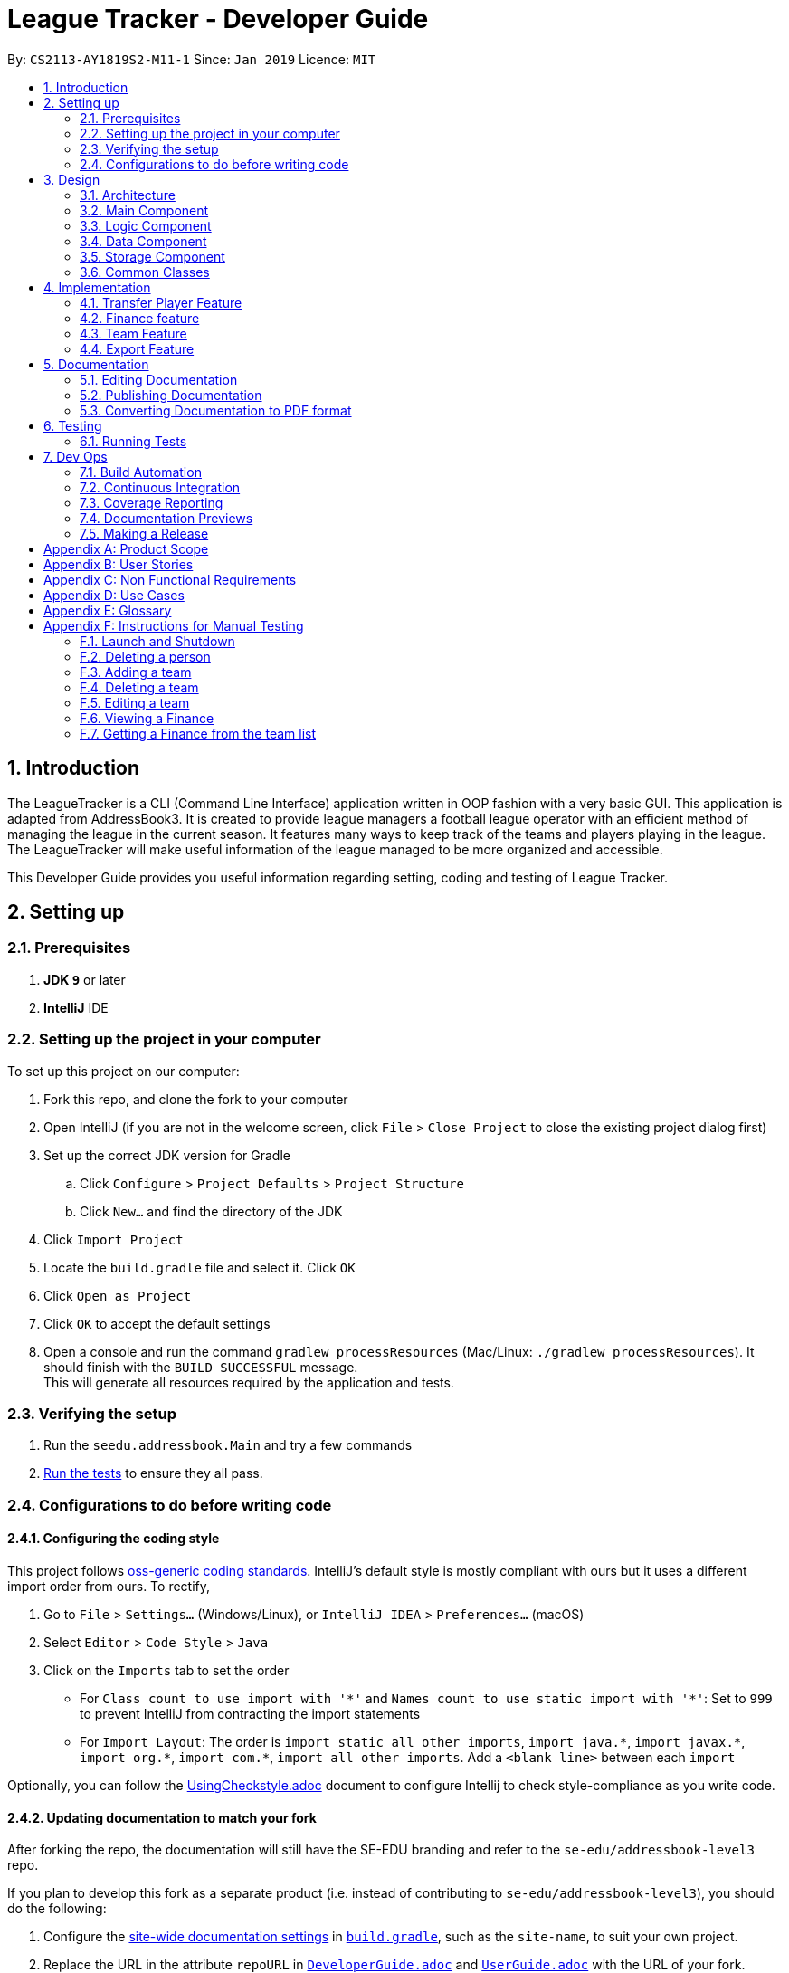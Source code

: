 = League Tracker - Developer Guide
:site-section: DeveloperGuide
:toc:
:toc-title:
:toc-placement: preamble
:sectnums:
:imagesDir: images
:stylesDir: stylesheets
:xrefstyle: full
ifdef::env-github[]
:tip-caption: :bulb:
:note-caption: :information_source:
:warning-caption: :warning:
endif::[]

By: `CS2113-AY1819S2-M11-1`      Since: `Jan 2019`      Licence: `MIT`

== Introduction

The LeagueTracker is a CLI (Command Line Interface) application written in OOP fashion with a very basic GUI.
This application is adapted from AddressBook3. It is created to provide league managers a football league operator with an efficient method of managing the league in the current season. It features many ways to keep track of the teams and players playing in the league. The LeagueTracker will make useful information of the league managed to be more organized and accessible. +

This Developer Guide provides you useful information regarding setting, coding and testing of League Tracker.

== Setting up

=== Prerequisites

. *JDK `9`* or later

. *IntelliJ* IDE


=== Setting up the project in your computer
To set up this project on our computer: +

. Fork this repo, and clone the fork to your computer
. Open IntelliJ (if you are not in the welcome screen, click `File` > `Close Project` to close the existing project dialog first)
. Set up the correct JDK version for Gradle
.. Click `Configure` > `Project Defaults` > `Project Structure`
.. Click `New...` and find the directory of the JDK
. Click `Import Project`
. Locate the `build.gradle` file and select it. Click `OK`
. Click `Open as Project`
. Click `OK` to accept the default settings
. Open a console and run the command `gradlew processResources` (Mac/Linux: `./gradlew processResources`). It should finish with the `BUILD SUCCESSFUL` message. +
This will generate all resources required by the application and tests.

=== Verifying the setup

. Run the `seedu.addressbook.Main` and try a few commands
. <<Testing,Run the tests>> to ensure they all pass.

=== Configurations to do before writing code

==== Configuring the coding style

This project follows https://github.com/oss-generic/process/blob/master/docs/CodingStandards.adoc[oss-generic coding standards]. IntelliJ's default style is mostly compliant with ours but it uses a different import order from ours. To rectify,

. Go to `File` > `Settings...` (Windows/Linux), or `IntelliJ IDEA` > `Preferences...` (macOS)
. Select `Editor` > `Code Style` > `Java`
. Click on the `Imports` tab to set the order

* For `Class count to use import with '\*'` and `Names count to use static import with '*'`: Set to `999` to prevent IntelliJ from contracting the import statements
* For `Import Layout`: The order is `import static all other imports`, `import java.\*`, `import javax.*`, `import org.\*`, `import com.*`, `import all other imports`. Add a `<blank line>` between each `import`

Optionally, you can follow the <<UsingCheckstyle#, UsingCheckstyle.adoc>> document to configure Intellij to check style-compliance as you write code.

==== Updating documentation to match your fork

After forking the repo, the documentation will still have the SE-EDU branding and refer to the `se-edu/addressbook-level3` repo.

If you plan to develop this fork as a separate product (i.e. instead of contributing to `se-edu/addressbook-level3`), you should do the following:

. Configure the <<Docs-SiteWideDocSettings, site-wide documentation settings>> in link:{repoURL}/build.gradle[`build.gradle`], such as the `site-name`, to suit your own project.

. Replace the URL in the attribute `repoURL` in link:{repoURL}/docs/DeveloperGuide.adoc[`DeveloperGuide.adoc`] and link:{repoURL}/docs/UserGuide.adoc[`UserGuide.adoc`] with the URL of your fork.

==== Setting up CI

Set up Travis to perform Continuous Integration (CI) for your fork. See <<UsingTravis#, UsingTravis.adoc>> to learn how to set it up.

After setting up Travis, you can optionally set up coverage reporting for your team fork (see <<UsingCoveralls#, UsingCoveralls.adoc>>).

[NOTE]
Coverage reporting could be useful for a team repository that hosts the final version but it is not that useful for your personal fork.

Optionally, you can set up AppVeyor as a second CI (see <<UsingAppVeyor#, UsingAppVeyor.adoc>>).

[NOTE]
Having both Travis and AppVeyor ensures your App works on both Unix-based platforms and Windows-based platforms (Travis is Unix-based and AppVeyor is Windows-based)

== Design

=== Architecture

[.text-center]
.Architecture Diagram
image::Architecture.png[width="600"]

The *_Architecture Diagram_* given above explains the high-level design of the League Tracker.
Given below is a quick overview of each component. +

*Main* has only one class called `Main`. It is responsible for:

* At app launch: Initializing the components in the correct sequence, and connects them up with each other.

* At shut down: Shutting down the components.


*Logic* is the command executor.

*Data* Holds the data of the League Tracker in-memory.

*Storage* Reads data from, and writes data to the hard disk.

=== Main Component

[.text-center]
.Class Disgram showcasing the structure of Main Component
image::Uicomponent.png[width="600"]

The Main Component consists of a UI package and a `Main` class. Inside the UI package, there are various classes such
as `MainWindow`, `Formatter` and `Gui` as shown in figure 2. A `Stoppable` interface is also included which
the `main` class implements.

The UI package uses JavaFX UI framework. Layout of `MainWindow` is defined in `mainwindow.fxml` which can be found
under the same package.

The Main Component:

* Displays the CLI Gui

* Accepts input from users

* Executes user commands using the `Logic` Component

* Listens for changes to `Data`


=== Logic Component
[.text-center]
.Class Disgram showcasing the structure of Logic Component
image::LogicComponent.png[width="600"]

The Logic Component has a `Logic` package with a `Logic` class and a `Parser` package with a `Parser` class.

1. `Logic` uses `Parser` class in the `Parser` package to parse the user command

2. This produces a `Command` object which is executed by `Logic`.

3. The command execution can affect `Data`

4. The result of the command execution is encapsulated as a `CommandResult` object which is passed back to Ui.

5. This `CommandResult` object can also invoke actions at Ui such as displaying a message or a summary.


=== Data Component
.Data Component Diagram
image::Data.png[width"800"]

The data component shows

=== Storage Component
[.text-center]
.Storage Diagram
image::Storage.png[width="600"]

The storage component stores League Tracker data in an XML format and is able to convert it back into a human-readable format in League Tracker.

=== Common Classes
Classes used by multiple components (eg.Utils.java) are collated in the `seedu.addressbook.common` package.
(`main` > `src` > `seedu` > `addressbook` > `common`)

== Implementation

This section describes some noteworthy details on how certain features are implemented.


=== Transfer Player Feature
==== Current implementation

This feature enables the user to capture the event of player transfer in the actual football league world.
As the `TEAM`, `SALARY`, `JERSEYNUMBER` of the player will be changed during transfer, which will affect the calculation
of *finance*, the structure and storage in relevant *teams*  and the updated information by *matches*, League Tracker's
`transferPlayer` command takes all these into consideration to provide a one-liner efficient solution to the need of
 such complicated changes. +

{empty} +

There are 4 steps involved in the process of this feature: +
Step 1. *Parsing user input*: User input is broken down into sub-fields, such as `NAME`, `DESTINATIONTEAM`, `NEWJERSEYNUMBER`,
and `NEWSALARY`. relevant Strings are then passed in to create the `TransferPlayerCommand` object +
Step 2. *Creating `PLAYER` object called `oldPlayer`* : Using the `NAME` string provided by the user, the command locates the target `PLAYER`
object in League Tracker's internal storage lists and using information retrieved from it to instantiated another `PLAYER`
object called `oldPlayer` which represents the player before transfer. +
Step 3. *Creating `PLAYER` object called `newPlayer`*: Using both user-input information and information retrieved from `oldPlayer`,
the command then instantiates another `PLAYER` object called `newPlayer` that contains updated information of the player
after transfer.
Step 4. *Removing `oldPlayer` and adding `newPlayer`*: After several checks for exceptions, the `oldPlayer` will be removed from
League Tracker's internal lists and `newPlayer` will be added to replace the `oldPlayer`, symbolizing and realizing the real-life
process of player transfer.

Figure 5 shows a class diagram of the `Player` class involved here.

[.text-center]
.A class diagram of the `Player` class
image::playerclassdiagram.png[]

{empty} +

The following is an example of a use case, and how the mechanism behaves.

{empty} +

User input: `transfer Lionel Messi tm/Real Madrid jn/10 sal/20`

{empty} +

*Step 1: Parsing user input:* +
`MainWindow` object detects the user input and calls `logic.execute()` with the input string passed in. In
`logic.execute()` the `logic` object calls `Parser().parseCommand()`. As the `transfer` keyword is recognized by the
`parser`, a `prepareTransferCommand() method will be invoked to create a `TransferPlayerCommand` object using `NAME`,
`DESTINATIONTEAM`, `NEWJERSEYNUMBER`, `NEWSALARY` parsed values from the input string through their respective prefixes
as the input.

{empty} +

*Step 2: Creating `oldPlayer` object* +
`TransferPlayerCommand` object will first call an `addressbook.getAllPlayers()` method in `Addressbook` to get a list of all players
currently stored in League Tracker. It will then search through the list to find the target player. This player profile
will be used to create the `oldPlayer`.

.Create `oldPlayer` code snippet
[source.java]
----
//check if the player exists in league tracker
        //check if the destination team is the same as the current team of player
        for (Player player : oldAllPlayers) {
            if (player.getName().equals(this.playerNameItem)) {
                oldPlayer = player;
                oldTeamName = player.getTeamName().toString();
                isOldPlayerFound = true;
                if (oldTeamName.equals(this.teamNameItem.toString())) {
                    return new CommandResult(String.format(MESSAGE_DESTINATION_IS_CURRENT, oldTeamName));
                }
            }
        }
----

{empty} +

*Step 3: Creating `newPlayer` object* +
`TransferPlayerCommand` object will also call an `addressbook.getAllTeams()` method in `Addressbook` to get a list all teams currently
stored in League Tracker to check if the destination team exists. It will then use the input information as well as
information stored in `oldPlayer`to create a `newPlayer` which contains correct information of the player after transfer.

.create `newPlayer` code snippet
[source.java]
----
// if the player does not exist, return an error message and terminate the execute()
        // else, create the player after transfer
        if (!isOldPlayerFound) {
            return new CommandResult(String.format(
                    MESSAGE_PLAYER_NOT_FOUND, this.playerNameItem.toString()
            ));
        } else {
            newPlayer = createPlayerAfterTransfer(this.teamNameItem, this.jerseyNumberItem,
                    this.salaryItem, oldPlayer);
        }

        .
        .
        .

     /**
     * creates the player after transfer
     * @param teamNameItem Team Name of the destination team
     * @param oldPlayer player before transfer
     * @param salaryItem Salary of the player in the destination team
     * @param jerseyNumberItem jersey number of the player in the destination team
     * @return player after transfer
     */
    private static Player createPlayerAfterTransfer(TeamName teamNameItem,
                                                    JerseyNumber jerseyNumberItem,
                                                    Salary salaryItem,
                                                    Player oldPlayer) {
        return new Player(oldPlayer.getName(), oldPlayer.getPositionPlayed(), oldPlayer.getAge(),
                salaryItem, oldPlayer.getGoalsScored(), oldPlayer.getGoalsAssisted(),
                teamNameItem, oldPlayer.getNationality(), jerseyNumberItem,
                oldPlayer.getAppearance(), oldPlayer.getHealthStatus(), oldPlayer.getTags());
    }
----

{empty} +

*Step 4: Removing `oldPlayer` from internal list and add in `newPlayer`* +
At this step, `TransferPlayerCommand` object will first call an `addressbook.removePlayer()` method to remove the
`oldPlayer` from the internal lists in League Tracker. The player's original team's `playerList` will also be updated to
remove this player. Then, `TransferPlayerCommand` object will call an `addressbook.addPlayer()` method to add `newPlayer`
into internal lists, including the destination team's `playerList`. After success execution of the above actions,
`TransferPlayerCommand` will return a `CommandResult` to `MainWindow` containing the success message to be displayed.

{empty} +

[.text-center]
.sequence diagram showing the process of `tranferPlayer` command
image::transfersequence.png[]

==== Design Considerations

*Aspect: removing `oldPlayer` and adding `newPlayer`* +

* *Alternative 1 (Current Implementation)*: creating the `oldPlayer` and the 'newPlayer` objects and pass them to
 the `addressbook.removePlayer()` and `addressbook.addPlayer()` methods in `Addressbook` respectively to do removal and
 addition.

** Pros: Separation of Concerns is achieved. As those two methods also integrate the update of `Team` objects' player lists
inside, maximum encapsulation is achieved. Low coupling as now the `TransferPlayerCommand` only has coupling with `Addressbook`.

** Cons: Inefficient in terms of time-complexity as player list and team list are iterated multiple times just to locate the
object for removal and addition.

* *Alternative 2*: use pointers to store location of the involved `Player` objects in the internal lists and use to do edition
on them straight.

** Pros: More efficient in terms of time-complexity, edition is done in one step instead of multiple steps.

** Cons: More coupling as `TransferPlayerCommand` now has coupling with more classes like `Addressbook`, `Player`, `Team`.
This approach also has potential data corruption risks as it directly accesses the storage. Wrong formats or data types may
not be detected.



=== Finance feature
==== Current Implementation
The finance feature is facilitated by `AddressBook`, `GetFinanceCommand`, `ViewFinanceCommand`, `ListFinanceCommand`
`GetLeagueFinanceCommand`, `RankFinanceCommand`, `Finance`, `ReadOnlyTeam` and `Match`.

The finance feature is mainly supported by `Finance` class and `Command` class.

* The following section covers some of the feature implementation. +

1. <<Finance Class>> +
2. <<Data Processing in Finance>> +
3. <<Histogram>> +
3. <<Update of Finance Data>> +

===== Finance Class

The class diagram below illustrates the `Finance` class.

[.text-center]
.finance class diagram
image::finance_class.png[width="200"]

The Finance class consists information of the name of the team, incomes from sponsorship and ticket sales, total incomes
within each quarter of the year and a histogram which can help to visualise the trend of changes of total income among
four quarters.

Unlike `Player`, `Team` and `Match` which need the execution of add commands to create new objects,
a `Finance` object can be created by `Finance(ReadOnlyTeam team)` based on existing teams in League Tracker.
The following sequence diagram shows how the instantiation of a Finance object works by interacting with
`ReadOnlyTeam` class and `Match` class

[.text-center]
.finance class sequence diagram
image::finance_sequence_d.png[width="500"]

[NOTE]
This sequence diagram mainly focuses on the interaction with `ReadOnlyTeam` class and `Match` class.
The actual instantiation of a `Finance` object is more complicated than the above sequence diagram.

===== Data Processing in Finance

The `ticketIncome` in a Finance object is calculated by iterating through the relevant matches of the team which
are obtained by `getMatches()` from the target team and checking whether the team plays home or away in the
respective match to add the corresponding home or away sale to the ticket income.

[.text-center]
.example of codes of getting total ticket income
image::code_one.png[width="500"]

Each quarter's financial income is calculated by `sponsorMoney/4` + the ticket sale income in this quarter.
The ticket sale income in a particular quarter is calculated by iterating through the relevant matches of the team
 and check if the month of the current match is within the particular quarter of the year.


===== Histogram

A histogram displaying columns of financial income in each quarter is implemented in the Finance Class.

[.text-center]
.histogram displayed in command
image::histogram_with.png[width="400"]

This conversion of numbers to a graphic display is achieved by

1. finding the maximum number among the four input numbers `quarterOne`, `quarterTwo`, `quarterThree` and `quarterFour`

2. making the maximum number to be the tallest column, and then taking the height of the rest numbers proportionally

3. converting the heights of four columns to a 2D string array

4. building the 2D array to a single string

The 2D string array is converted to a single string in order to be easier displayed.

===== Update of Finance Data
Finance objects are affected if there are changes in related Team objects or Match objects ie. changes of
sponsor and ticket sales, making it dependent on these two classes. Additionally, the number of objects in
the finance list should be the same of those in the team list. For example, when a team is deleted from League Tracker,
the finance list should not display the financial condition of the nonexistent team.

A method called refreshFinance is therefore implemented in `AddressBook`. This method helps to "refresh"
finance list in `AddressBook` to get a finance list matching the current information in the league.

[.text-center]
.example of codes of refreshFinance()
image::code_two.png[width="700"]

[NOTE]
This method is called every time information of the current financial condition of in the league is enquired.
This method is used in `ListFinanceCommand`, `GetLeagueFinanceCommand` and `RankFinanceCommand`.

{empty} +

==== Design Considerations
===== Aspect: How to update Finance objects

* **Alternative 1 (current choice):** Use a refreshFinance method in `AddressBook` to clear the old
finance list and then load new data.
** Pros: It is easy to implement. The finance list only needs to be changed at the time of enquiry.
** Cons: It may have performance issues in terms of time complexity. This method makes the time complexity of
every enquiry of the current finance list to be O(n).
* **Alternative 2:** Make corresponding changes to Finance objects every time Team objects or Match objects
are changed.
** Pros: Enquiry of information in the current finance list will be faster.
** Cons: We must ensure that the implementation of each change is correct. The finance list will be frequently changed
even if there is no enquiry on finance.

I decide to proceed with the current implementation as it is easy to implement and more unlikely to produce bugs.

===== Aspect: Histogram display

* **Alternative 1 (current choice):** Use available common keyboard characters to produce the histogram string.
** Pros: It is unlikely to produce unexpected message.
** Cons: It does not give a good visual effect. It requires some amount of effort to make sure columns in the histogram
 are straight as different characters do not take the same amount of space.
* **Alternative 2:** Use special characters

[.text-center]
.example of using special characters to produce the histogram
image::histogram_special.png[width="400"]

** Pros: It produces a better visual effect.

** Cons: It is more likely to produce unexpected messages from the jar file. The special characters
may not be able to be parsed correctly.

I decide to proceed with the current implementation as it is more safe in terms of producing the expected message and
less likely to raise bugs.
// end::finance[]

// tag::team[]
=== Team Feature
==== Current Implementation
* The team feature is facilitated by `AddTeam`, `ClearTeam`, `DeleteTeam`, `EditTeam`, `FindTeam`, `ListTeam`, `ViewTeam` +
* The feature mainly uses the `addressbook` class, `Team` class and the `Command` class. +

The class diagram below illustrates the `Team`class. +

.Team Class Diagram
image::TeamClassDiagram.png[width="300"]

* The following section covers some of the feature implementation. +

1. <<AddTeam>> +
2. <<EditTeam>> +
3. <<Point System>> +

==== AddTeam

The AddTeam Command creates a record of the team with the attributes provided by the user. +

The user is minimally required to provide the name, country and the annual sponsorship for the creation of teams. The program will automatically check for duplication of team to ensure that all team's name are unique. +

Given below is an example usage scenario and how the add team mechanism behaves at each step.

Step 1. The user enters in a note with its *associated parameters*. e.g `addteam Liver Pool c/UK s/10000000`.

Step 2. The _Logic_ calls _parseCommand_ with that input.

Step 3. The _Parser_ is called and returns a _AddTeam_ object to _Logic_.

Step 4. The _Logic_ will call _execute_ method on the _AddTeam_ object.

Step 5. _AddTeam_ will call the _Team_ Constructor with the provided arguments.

Step 6. _Team_ constructor return a Team object with the provided arguments.

Step 7. _AddressBook_ is called to add Team to the teamlist in the AddressBook itself.

Step 6. If the team already exists, _DuplicateTeamException_ will be thrown. This will return a string message "This team already exists in the team list".

Step 7. Else, _add(team)_ method is called and team is added.

The sequence diagram below illustrates how the mechanism for adding teams function.


.Add Team Sequence Diagram
image::AddTeamSQ.png[width="500"]

==== EditTeam

The EditTeam Command edits record of a existing team with the attributes provided by the user. +

The user is minimally required to provide the at least one attribute. e.g `name, country, annual sponsorship` for the editing of teams. The program will check that for repeated team's name. +

Given below is an example usage scenario and how the edit team mechanism behaves at each step.

Step 1. The user enters in a note with its *associated parameters*. e.g `editteam n/Liver Pool`.

Step 2. The _Logic_ calls _parseCommand_ with that input.

Step 3. The _Parser_ is called and returns a _EditTeam_ object to _Logic_.

Step 4. The _Logic_ will call _execute_ method on the _EditTeam_ object.

Step 5. _EditTeam_ will call the _EditTeamDescriptor_ with the provided arguments.

Step 6. _EditTeam_ will call a method within it's class to genernate attributes of the edited team.

Step 7. _EditTeam_ will call _Team_ Constructor with the new attricutes.

Step 8. _Team_ constructor return a Team object with the new attributes.

Step 9. _AddressBook_ is called to remove the old Team and add the new Team to the teamlist in the AddressBook itself.

Step 6. If the team's name already exists, _DuplicateTeamException_ will be thrown. This will return a string message "This team's name already exists in the team list".

Step 7. Else, _edit(team)_ method is called with the old team removed and the new team added.

==== Point System

The Point System keeps track of the `win`, `lose`, `draw` and `points` of the team in the current league. Changes in match records will automatically result in coresponding changes to the listed attributes. +

After the matchrecord is updated, it will call for the `Team` class and performs the following action.

1. `Team` class will check the results of the matches and increment the win, lose and draw records of both teams involved.
2. The `Team` class will call for the update points method and calulate the points from the new win, lose and draw records.
3. Removal of these matches will also result in coresponding changes in the parameter

The new parametes will be reflected when `listteam` commad is called.

==== Design Consideration

Aspect: Checking for *duplicate teams* in adding

* **Alternative 1(current choice):** Implement a method to check new teams entered. If a new team has exactly the same name as exisitng teams in the League Tracker, it will be classified as duplicate team and cannot be added.
** Pros: Ease of implementation
** Cons: If the names are just slightly different it will not be able to differentiate it to be the same team. +
1. TeamA
2. Team A +

* **Alternative 2:** Implement a method to prompt user if given teams with names silmilar to existing teams' name.
** Pros: Can reduce the amount of duplicate teams that are added.
** Cons: Difficult of implemnetation and false positive could be an issue.
1. Team A
2. Team B

Final decision: Alternative 1 was chosen due to the ease of implementation.

Aspect: Prevents team's name to be edited when tied to other players or matches

* **Alternative 1(current choice):** Implement a method to check if name is edited and ensure that no match or players are tied to the team if so.
** Pros: Ease of implementation
** Cons: It becomes impossible of user to change the team's name entire without the removal of the entire team's record adding it back in

* **Alternative 2:** Implement a method to change the change of team name entire throughout the whole league tracker.
** Pros: More user friendly.
** Cons: Difficult of implemnetation and may result in slower processing as all records need to be run through at least once.

Final decision: Alternative 1 was chosen due to the rarity of team's name edited during a game season.
// end::team[]


=== Export Feature
==== Current Implementation
The export feature consists of four commands: `exportPlayer`, `exportTeam`, `exportMatch` and `exportFinance`. Taking
`exportPlayer` as the example, it is facilitated by `PlayerApachePoiWriter`, which is a class using methods provided
by the external Java library `Apache Poi`. Internally, an object of  `PlayerApachePoiWriter` is instantiated to write
all `Player` to the default file path `exported_player_record.xls`. Currently, each of the four writer classes implements a `write()` function.


* *PlayerApachePoiWriter#write()* --- Writes the index number, name, team name, position played, age, salary,
goals scored, goals assisted, nationality, jersey number, appearance and health status stored currently in League tracker
to `export_player_record.xls`, and overwrites the file if an older version exists.

* *TeamApachePoiWriter#write()* --- Writes the index number, team name, country, amount of sponsorship and number of players
stored currently in League tracker to `export_team_record.xls`, and overwrites the file if an older version exists.

* *MatchApachePoiWriter#write()* --- Writes the index number, date, home team, away team, ticket sales going to home team,
ticket sales going to away team, name(s) of goal scorer(s) and of own goal scorer(s) stored currently in League tracker
to `export_match_record.xls`, and overwrites the file if an older version exists.

* *FinanceApachePoiWriter#write()* --- Writes the index number, team name, amount of sponsorship received, amount of ticket
sales income, amount of total income, amount of Q1 income, amount of Q2 income, amount of Q3 income, amount of Q4 income
stored currently in League tracker to `export_match_record.xls`, and overwrites the file if an older version exists.

Given below is an example scenario of usage and how the export feature mechanism behaves internally at each step.
`exportPlayer` is used to illustrate the process as other commands all follow the same process.

Step 1: The user calls the `exportPlayer` command with a text input `exportPlayer` in the command box.

Step 2: The `MainWindow` calls `Logic#execute()`, `Logic` then calls `Parser#parseCommand()` to parse and identify the keyword
to decide what command to instantiate and execute.

Step 3: `Parser` identifies the keyword `exportPlayer` and instantiates a new `ExportPlayerCommand` object to be executed.

Step 4: the `ExportPlayerCommand` object first calls `Addressbook#getAllPlayers()` to obtain a list of all players currently
stored in League Tracker. It then calls `PlayerApachePoiWriter#write()` and pass the list inside.

Step 5: the `PlayerApachePoiWriter#write()` writes data to the output file path defined.

NOTE: The file path is defined in `outputFilepath`, and is hard-coded as `export_player_record.xls` for now. +
Any existing file with the same path will be overwritten.

Figure 13 below shows a sequence diagram that illustrates the process of `exportPlayer` command execution.

[.text-center]
.A sequence diagram for `exportPlayer` command
image::exportplayersequence.png[][exportplayersequence,500,400]

==== Implementation of write()
Given below is the algorithm behind the write() method used in export feature:

Step 1: Instantiate an object of  `PlayerApachePoiWriter`/ `TeamApachePoiWriter`/ `MatchApachePoiWriter` / `FinanceApachePoiWriter`

Step 2: Write the headers to the excel file

Step 3: Loop through the list passed in containing all players / teams / matches / finances in League Tracker to write
to the excel file.

.step 3 writing data code snippet (use `PlayerApachePoiWriter` as the example)
[source.java]
----
int num = allPlayers.size();

            for (int i = 1; i <= num; i++) {
                ReadOnlyPlayer playerNow = allPlayers.get(i - 1);

                row = playerSheet.createRow(i);
                cell = row.createCell(0);
                cell.setCellValue(i);
                cell = row.createCell(1);
                cell.setCellValue(playerNow.getName().toString());
                cell = row.createCell(2);
                cell.setCellValue(playerNow.getTeamName().toString());
                cell = row.createCell(3);
                cell.setCellValue(playerNow.getPositionPlayed().toString());
                cell = row.createCell(4);
                cell.setCellValue(playerNow.getAge().toString());
                cell = row.createCell(5);
                cell.setCellValue(playerNow.getSalary().toString());
                cell = row.createCell(6);
                cell.setCellValue(playerNow.getGoalsScored().toString());
                cell = row.createCell(7);
                cell.setCellValue(playerNow.getGoalsAssisted().toString());
                cell = row.createCell(8);
                cell.setCellValue(playerNow.getNationality().toString());
                cell = row.createCell(9);
                cell.setCellValue(playerNow.getJerseyNumber().toString());
                cell = row.createCell(10);
                cell.setCellValue(playerNow.getAppearance().toString());
                cell = row.createCell(11);
                cell.setCellValue(playerNow.getHealthStatus().toString());
            }

            for (int j = 0; j <= 11; j++) {
                playerSheet.autoSizeColumn(j);
            }
----

Step 4: Close the `PlayerApachePoiWriter`/ `TeamApachePoiWriter`/ `MatchApachePoiWriter` / `FinanceApachePoiWriter`.

==== Design considerations
*Aspect* How data is passed into the writer object

* Alternative 1 (current choice): `List<ReadOnlyPlayer>` (same List<> container for the other three commands with their respective data types)
** Pros: Easy to implement as `getAllPlayer()` is already implemented in `Addressbook`
** Cons: We must ensure that the implementation of each command is correct, which cannot be observed inside `exportPlayer` command

* Alternative 2: `Addressbook`
** Pros: Ensures data integrity as the whole set of data in League Tracker is passed in
** Cons: Additional amount of data are passed in which are unnecessary. Hard to write tests and requires more methods to process
 the data.

* Solution: The data is passed in to the writer object through its constructor as a List.


== Documentation
Following AddressBook3, our League Tracker uses AsciiDoc for writing documentation.We choose AsciiDoc as it provides both a human-readable,
plain-text writing format as well as a text processor and toolchain that are able to translate AsciiDoc documents into different formats(called backend),
including HTML,DocBook and PDF.

=== Editing Documentation
In your IntelliJ IDE, open `Main` > `docs` > `templates` and select the documentation file (eg. `DeveloperGuide.adoc`) to open and edit.
IntelliJ IDE will notify to download the AsciiDoc Plugin. With the plugin, a preview of the documentation will be shown on the screen when the documentation is being
edited for ease of developers.

=== Publishing Documentation
Auto-publishing of documentations has been enabled in League Tracker using Travis CI. A guide of doing so is provided below.

1. Ensure that you have set up Travis CI properly for the project.

2. On Github, create a new user account give this account collaborator and admin access to the repo.
   Using this account, generate a personal access token using this link: https://github.com/settings/tokens/new

[TIP]
Personal access tokens serve as passwords so they must be kept secret to protect your accounts. Delete and regenerate if it is leaked.

[TIP]
We use a new user account to generate the token for team projects to prevent team members from gaining access to other team members' repos.
    If you are the only one with write access to the repo, you can use your own account to generate the token.

   * Add a description for the token. (e.g. Travis CI - auto-publishing)
   * Check the `public repo` checkbox.
   * Click `Generate Token` to grant access for Travis CI to the repo of the project.

[.text-center]
.Generating personal token for auto-publishing on Github
image::generate_token.png[width="600"]


=== Converting Documentation to PDF format

We use https://www.google.com/chrome/browser/desktop/[Google Chrome] for converting documentation to PDF format, as Chrome's PDF engine preserves hyperlinks used in webpages.

Here are the steps to convert the project documentation files to PDF format.

.  Use asciidoctor to convert AsciiDoc files in docs to HTML format. Generated HTML files can be found in `build/docs`.
.  Go to your generated HTML files in the `build/docs` folder, right click on them and select `Open with` -> `Google Chrome`.
.  Within Chrome, click on the `Print` option in Chrome's menu.
.  Set the destination to `Save as PDF`, then click `Save` to save a copy of the file in PDF format. For best results, use the settings indicated in the screenshot below.

[.text-center]
.Saving documentation as PDF files in Chrome
image::chrome_save_as_pdf.png[width="300"]

== Testing

=== Running Tests

There are three ways to run tests.

[TIP]
The most reliable way to run tests is the 3rd one. The first two methods might fail some GUI tests due to platform/resolution-specific idiosyncrasies.

*Method 1: Using IntelliJ JUnit test runner*

* To run all tests, right-click on the `src/test/java` folder and choose `Run 'All Tests'`
* To run a subset of tests, you can right-click on a test package, test class, or a test and choose `Run 'ABC'`

*Method 2: Using Gradle*

* Open a console and run the command `gradlew clean allTests` (Mac/Linux: `./gradlew clean allTests`)

[NOTE]
See <<UsingGradle#, UsingGradle.adoc>> for more info on how to run tests using Gradle.

*Method 3: Using Gradle (headless)*

Thanks to the https://github.com/TestFX/TestFX[TestFX] library we use, our GUI tests can be run in the _headless_ mode. In the headless mode, GUI tests do not show up on the screen. That means the developer can do other things on the Computer while the tests are running.

To run tests in headless mode, open a console and run the command `gradlew clean headless allTests` (Mac/Linux: `./gradlew clean headless allTests`)


== Dev Ops

=== Build Automation

See <<UsingGradle#, UsingGradle.adoc>> to learn how to use Gradle for build automation.

=== Continuous Integration

We use https://travis-ci.org/[Travis CI] and https://www.appveyor.com/[AppVeyor] to perform _Continuous Integration_ on our projects. See <<UsingTravis#, UsingTravis.adoc>> and <<UsingAppVeyor#, UsingAppVeyor.adoc>> for more details.

=== Coverage Reporting

We use https://coveralls.io/[Coveralls] to track the code coverage of our projects. See <<UsingCoveralls#, UsingCoveralls.adoc>> for more details.

=== Documentation Previews
When a pull request has changes to asciidoc files, you can use https://www.netlify.com/[Netlify] to see a preview of how the HTML version of those asciidoc files will look like when the pull request is merged. See <<UsingNetlify#, UsingNetlify.adoc>> for more details.

=== Making a Release

Here are the steps to create a new release.

.  Update the version number in link:{repoURL}/src/main/java/seedu/address/MainApp.java[`MainApp.java`].
.  Generate a JAR file <<UsingGradle#creating-the-jar-file, using Gradle>>.
.  Tag the repo with the version number. e.g. `v0.1`
.  https://help.github.com/articles/creating-releases/[Create a new release using GitHub] and upload the JAR file you created.


[appendix]
== Product Scope

*Target user profile*:
* Football League Operators +
* Has a need to manage profiles of teams and players in a league +
* Has a need to collect and view specific data regarding the league (matches', teams' and players' information in the league)  +
* Comfortable with typing +
* Prefer desktop apps over other type +
* Reasonably comfortable using CLI apps


*Value proposition*:

* Manage league/team/player faster than a typical mouse/GUI driven app. +
* Easy retrieval and manipulation of records needed. +
* Provide crucial analysis of records in the league


[appendix]
== User Stories
Priorities: High (must have) - `* * \*`, Medium (nice to have) - `* \*`, Low (unlikely to have) - `*`

[width="59%",cols="22%,<23%,<25%,<30%",options="header",]
|=======================================================================
|Priority |As a ... |I want to ... |So that I can...
|`* * *` |League Organiser |add, edit and delete players into the records | add new player when they join,delete old player when they retire

|`* * *` |League Organiser |add, edit and delete teams into current league| add new team that move up major league

|`* * *` |League Organiser |list all teams and player. | See all current teams and player

|`* * *` |League Organiser |see the performance of players in the league | know player's goals scored and Penalties.

|`* * *` |League Organiser |see the teams ranking in league | know which team is currently leading in points

|`* * *` |League Organiser |keep track of the matches| to see match schedule and results

|`* * *` |League Organiser |add, edit and delete matches in current league | edit the match schedule

|`* * *` |League Organiser |see the real-time balancing of income of each team | know the financial condition of each team

|`* *` |League Organiser |see the statistic of each team | know the percentage of winnings, average of fouls per matches of each team


|=======================================================================

_{More to be added}_

[appendix]
== Non Functional Requirements

. Quality requirement: The system should be efficient enough for organiser to quickly updat and keep track of the teams playing in the league.
. Performance requirements: The system should be able to present the information in an orgainised format as the data could be confusing.
. Project scope: The product is developed solely for the use of league organiser.
. Computer Environment: The product should work on any mainstream OS as long as it has Java 8 (revision 1.8.0_201 or higher) installed.
. UI Justifiability: A user with above average typing speed for regular English text (i.e. not code, not system admin commands) should be able to accomplish most of the tasks faster using commands than using the mouse.

_{More to be added}_


[appendix]
== Use Cases
(For all use cases below, the System is the League Tracker and the Actor is the user, unless specified otherwise)

Use Case: Add Player

*MSS*

. User requests to add a specific player in the League
. User specify the following detail:
  Name, Position Played, Age, Salary, Goals Scored, Goals Assisted, Team Name, Nationality,
Jersey Number, Appearance,HealthStatus, Tags(optional)
. System adds the person.
. If successful, a message will be shown and a new player is added
. If not successful, a message specifying reason for failure will be shown and command list
  will be printed
+
Use case ends.



Use Case: Delete Player

*MSS*

. (Optional) User requests to list all players in the league
. (Optional) System shows a list of players
. User requests to delete a specific player in the list
. User specify the following detail:
  Name, Team,Jersey Number
. System adds the person.
. If successful, a message will be shown and the player is deleted
. If not successful, a message specifying reason for failure will be shown and command list
  will be printed
+
Use case ends.



Use Case: Transfer Player (coming in v1.4)

*MSS*

. (Optional) User requests to list all players in the league
. (Optional) System shows a list of players
. User requests to transfer a specific player in the list
. User specify the following detail:
  Name,Team,Jersey Number,Original Team,Destination Team
. System transfers the player.
. If successful, a message will be shown and the player's details as well as details for teams will
  be updated.
. If not successful, a message specifying reason for failure will be shown and command list
  will be printed
+
Use case ends.



Use Case: Edit Player

*MSS*

. (Optional) User requests to list all players in the league
. (Optional) System shows a list of players
. User requests to edit a specific player in the list
. User first specifies the name, team and Jersey Number of the player
. System returns a message of whether the player exists
. If the player exists, a "Please enter new details" Message will be shown by system to ask for
  input. Otherwise, a PlayerNotFound exception Message will be printed followed by the list of commands
. Assume the player exists, user then specifies the following detail to be reflected in the new profile:
  Name,Team,Jersey Number,Original Team,Destination Team
. System updates the player.
. If successful, a message will be shown and the player's details will
  be updated.
. If not successful, a message specifying reason for failure will be shown and command list
  will be printed
+
Use case ends.


[discrete]
=== Use case: Add team

*MSS*

1. User requests to add a new team with given fields
2. League Tracker adds the team
+
Use case ends.

*Extensions*

[none]
* 1a. The given fields are invalid
+
[none]
** 1ai. League Tracker shows an error message
+
Use case resumes at step 1.

[discrete]
=== Use case: Delete task

*MSS*

1.  User requests to list teams
2.  League Tracker shows a list of teams
3.  User requests to delete a specific team in the team list
4.  League Tracker deletes the team
+
Use case ends.

*Extensions*

[none]
* 2a. The list is empty.
+
Use case ends.

[none]
* 3a. The given index is invalid.
+
[none]
** 3ai. League Tracker shows an error message.
+
Use case resumes at step 2.

[discrete]
=== Use case: Edit team

*MSS*

1. User requests to list teams
2. League Tracker shows a list of teams
3. User requests to edit a specific team in the list with the given fields
4. League Tracker edits the task
+
Use case ends.

*Extensions*

[none]
* 2a. The list is empty
+
Use case ends.

[none]
* 3a. The given index is invalid
+
[none]
** 3ai. League Tracker returns an error
+
Use case resumes at step 2.

[none]
* 3b. The given fields are invalid
+
[none]
** 3bi. League Tracker returns an error
+
Use case resumes at step 2.


[discrete]
=== Use case: Find team

*MSS*

1. User requests to find a team with keyword
2. League Tracker shows teams with names matching keyword
+
Use case ends.

*Extensions*

[none]
* 2a. The list is empty
+
Use case ends.

[none]
* 2b. The given index is invalid
+
[none]
** 2bi. League Tracker returns an error
+
Use case resumes at step 2.

[discrete]
=== Use case: List team

*MSS*

1. User requests to list all teams
2. League Tracker shows all teams
+
Use case ends.

*Extensions*

[none]
* 2a. The list is empty
+
Use case ends.


[discrete]
=== Use case: view team

*MSS*

1. User requests to list teams
2. League Tracker shows a list of teams
3. User requests to view a specific team in the list in detail
4. League Tracker display the team
+
Use case ends.

*Extensions*

[none]
* 2a. The list is empty
+
Use case ends.

[none]
* 3a. The given index is invalid
+
[none]
** 3ai. League Tracker returns an error
+
Use case resumes at step 2.

[discrete]
=== Use case: update match

*MSS*

1. User requests to list matches
2. League Tracker shows a list of matches
3. User requests to update a specific match in the list with match outcome details
4. League Tracker edits the match, all affected players and teams
5. League Tracker shows edited match
+
Use case ends.

*Extensions*

[none]
* 2a. The list is empty
+
Use case ends.

[none]
* 3a. The given index of match or match outcome fields are invalid
+
[none]
** 3ai. League Tracker returns an error
+
Use case resumes at step 2.


[appendix]
== Glossary

*League*: a group of football teams which play each other over a period for a championship.

*Transfer*: the action taken whenever a player under contract moves between clubs. It refers to the transferring of a player's registration from one association football club to another.

*Jersey Number*: a number allocated to each player in a teamName to uniquely identify the player. Jersey Numbers usually range from 1 to 35 and will be printed at the back

*Mainstream OS*: Windows, Linux, Unix, OS-X

[appendix]
== Instructions for Manual Testing

Given below are instructions to test the app manually.

[NOTE]
These instructions only provide a starting point for testers to work on; testers are expected to do more _exploratory_ testing.

=== Launch and Shutdown

. Initial launch

.. Download the jar file and copy into an empty folder
.. Double-click the jar file +
   Expected: Shows the GUI with a set of sample contacts. The window size may not be optimum.

. Saving window preferences

.. Resize the window to an optimum size. Move the window to a different location. Close the window.
.. Re-launch the app by double-clicking the jar file. +
   Expected: The most recent window size and location is retained.

=== Deleting a person

. Deleting a person while all persons are listed

.. Prerequisites: List all persons using the `list` command. Multiple persons in the list.
.. Test case: `delete 1` +
   Expected: First contact is deleted from the list. Details of the deleted contact shown in the status message. Timestamp in the status bar is updated.
.. Test case: `delete 0` +
   Expected: No person is deleted. Error details shown in the status message. Status bar remains the same.
.. Other incorrect delete commands to try: `delete`, `delete x` (where x is larger than the list size) _{give more}_ +
   Expected: Similar to previous.

=== Adding a team

. Adding a team to the League Tracker

.. Test case: `addteam aa c/cc s/90` +
   Expected: First team is added to the list. Details of the added team shown in the status message. Timestamp in the status bar is updated.
.. Test case: `addteam ;/'; c/sad s0` +
   Expected: No team is added. Error details shown in the status message. Status bar remains the same.
.. Other incorrect addteam commands to try: `addteam`, `addteam x c/asd s/90` (x is non-alphanumerical) +
   Expected: Similar to previous.

=== Deleting a team

. Deleting a team while all teams are listed

.. Prerequisites: List all teams using the `listteam` command. Multiple teams in the list.
.. Test case: `deleteteam 1` +
   Expected: First team is deleted from the list. Details of the deleted team shown in the status message. Timestamp in the status bar is updated.
.. Test case: `deleteteam 0` +
   Expected: No team is deleted. Error details shown in the status message. Status bar remains the same.
.. Other incorrect delete commands to try: `deleteteam`, `deleteteam x` (where x is larger than the list size or invaild) +
   Expected: Similar to previous.

=== Editing a team

. Editing a team while all teams are listed

.. Prerequisites: List all teams using the `listteam` command. Multiple teams in the list.
.. Test case: `editteam 1 n/aa` +
   Expected: First team is edited to having `aa` as team's name. Details of the edited contact shown in the status message. Timestamp in the status bar is updated.
.. Test case: `editteam 0` +
   Expected: No team is edited. Error details shown in the status message. Status bar remains the same.
.. Other incorrect editteam commands to try: `editteam`, `editteam x` (where x is larger than the list size or invalid), `editteam 1 n/aa`(aa is the name of existing team) +
   Expected: Similar to previous.

=== Viewing a Finance

. Viewing a finance while all finances are listed

.. Prerequisites: List all finances using the `listfinance` command. Multiple finances in the list.
.. Test case: `viewfinance 1` +
   Expected: First finance information is viewed from the list. Details of the viewed finance shown.
.. Test case: `viewfinance 0` +
.. Expected: No finance is viewed. Message "The finance index provided is invalid" is shown.
.. Other incorrect viewfinance commands to try: `viewfinance`, `viewfinance x` (where x is larger than the list size) +
   Expected: Similar to previous.

=== Getting a Finance from the team list

. Getting a finance of a selected team while all teams are listed

.. Prerequisites: List all teams using the `listteam` command. Multiple teams in the list.
.. Test case: `getfinance 1` +
   Expected: Finance information of the first team is viewed from the list. Details of the viewed finance shown.
.. Test case: `getfinance 0` +
.. Expected: No finance is viewed. Message "The team index provided is invalid" is shown.
.. Other incorrect viewfinance commands to try: `getfinance`, `getfinance x` (where x is larger than the list size) +
   Expected: Similar to previous.

_{ more test cases ... }_
